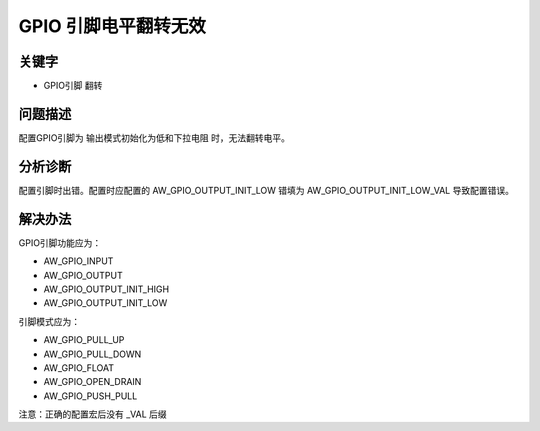 GPIO 引脚电平翻转无效
======================================

关键字
-------

- GPIO引脚 翻转

问题描述
---------

配置GPIO引脚为 输出模式初始化为低和下拉电阻 时，无法翻转电平。


分析诊断
---------

配置引脚时出错。配置时应配置的 AW_GPIO_OUTPUT_INIT_LOW 错填为 AW_GPIO_OUTPUT_INIT_LOW_VAL 导致配置错误。


解决办法
---------
GPIO引脚功能应为：

* AW_GPIO_INPUT

* AW_GPIO_OUTPUT

* AW_GPIO_OUTPUT_INIT_HIGH

* AW_GPIO_OUTPUT_INIT_LOW
   
   
引脚模式应为：

* AW_GPIO_PULL_UP

* AW_GPIO_PULL_DOWN

* AW_GPIO_FLOAT

* AW_GPIO_OPEN_DRAIN

* AW_GPIO_PUSH_PULL

注意：正确的配置宏后没有 _VAL 后缀